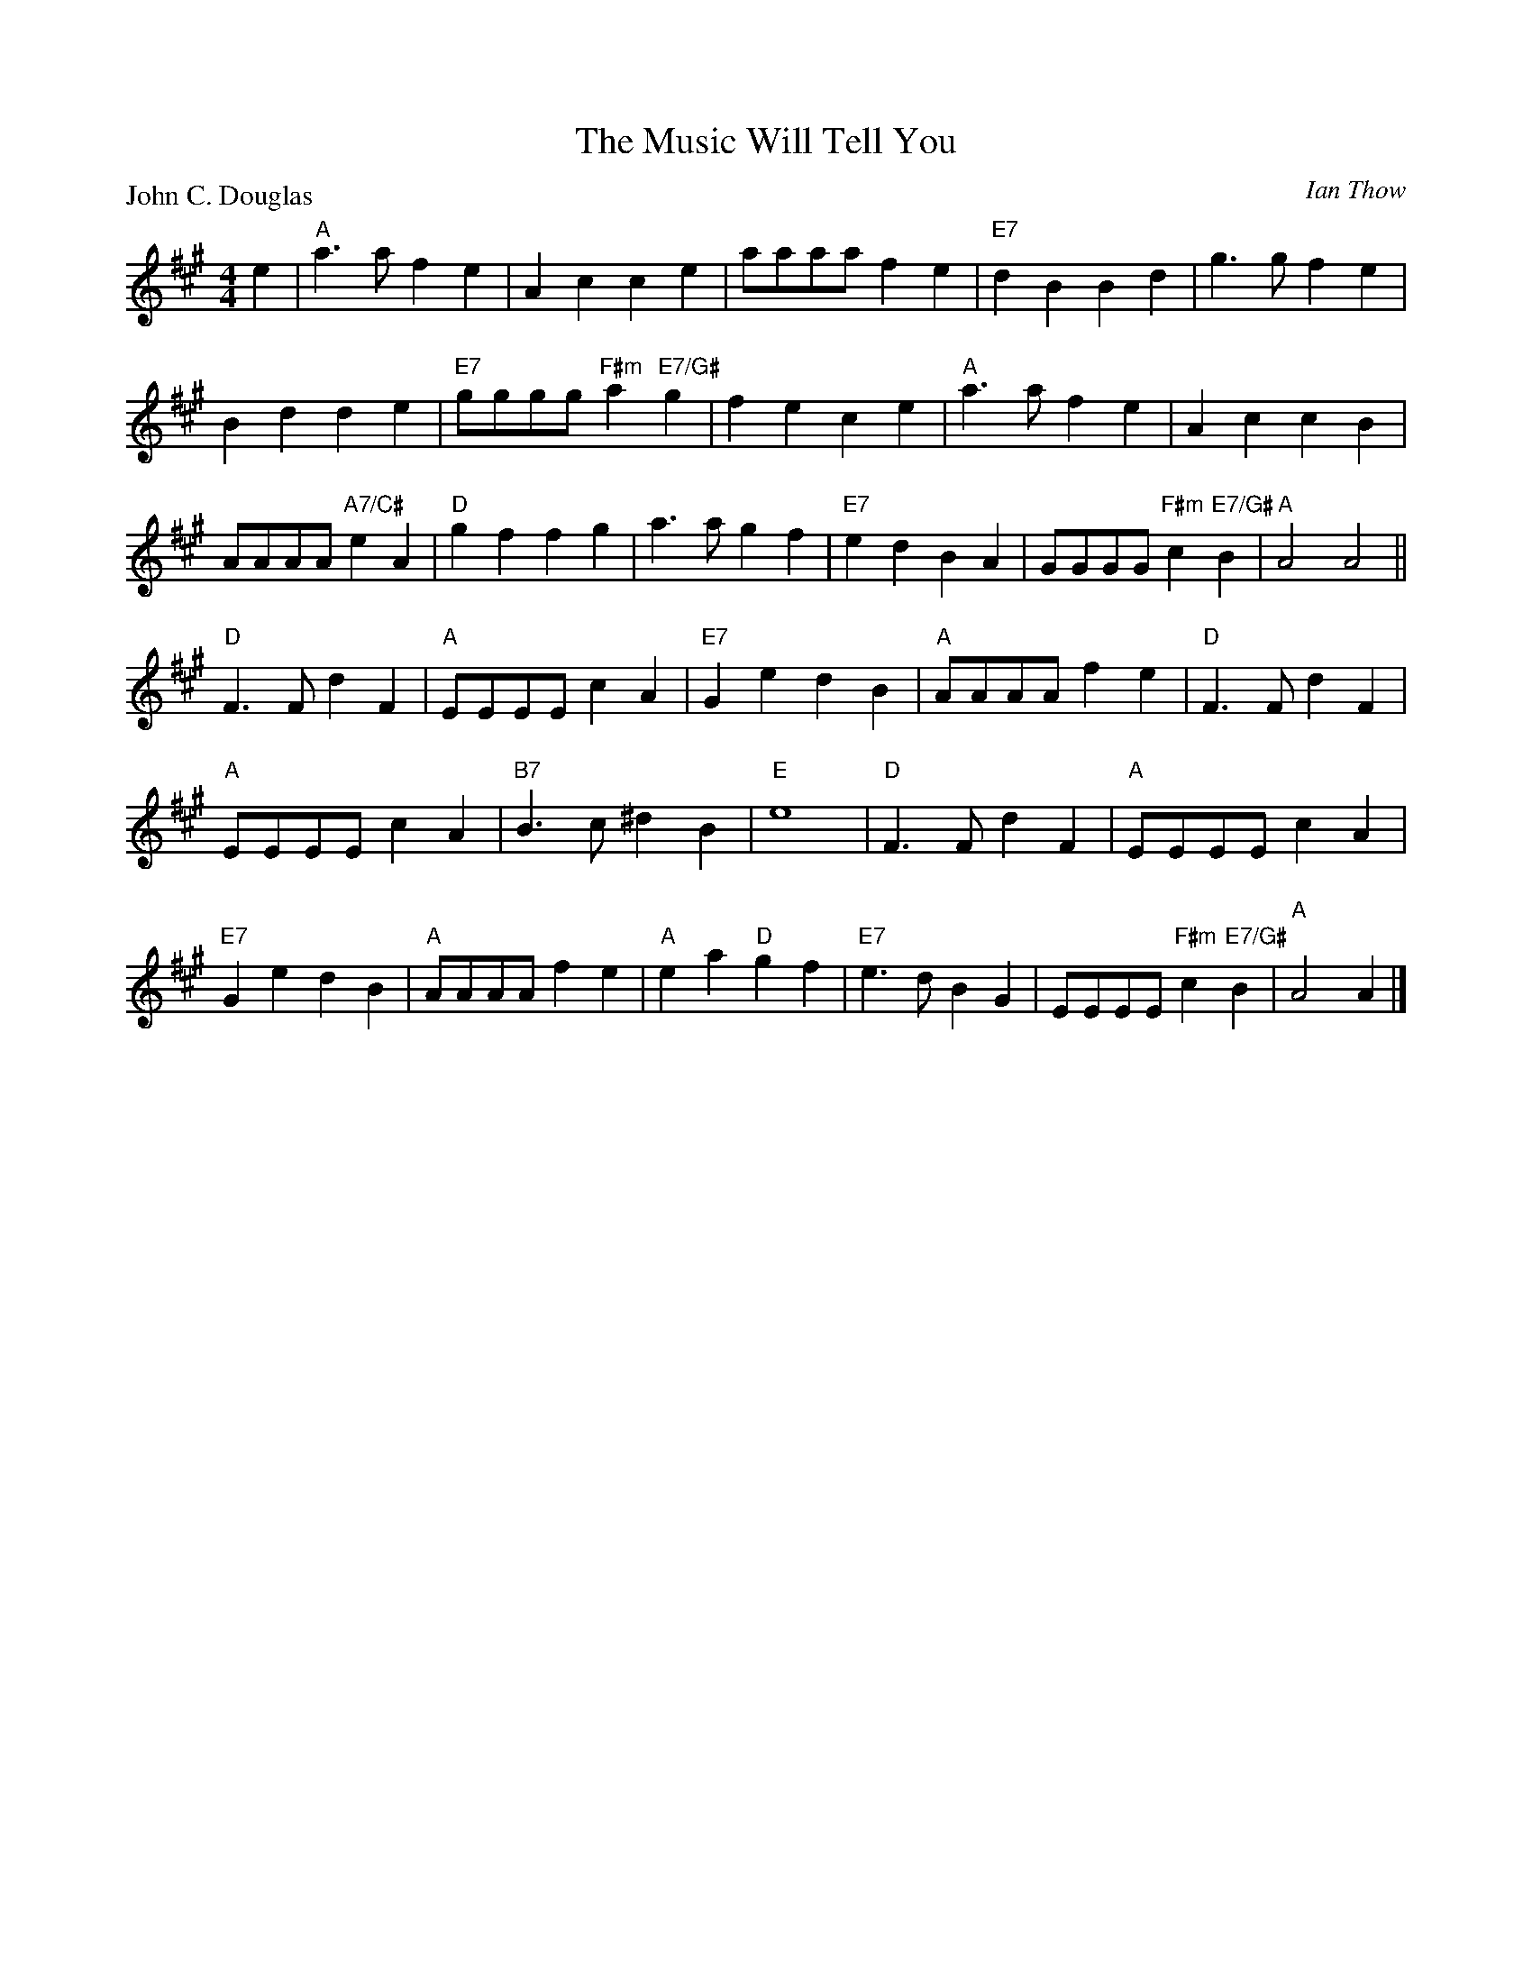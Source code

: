 X:4106
T:The Music Will Tell You
P:John C. Douglas
C:Ian Thow
R:Reel (4x32)
B:RSCDS 41-6
Z:Anselm Lingnau <anselm@strathspey.org>
M:4/4
L:1/4
K:A
e|"A"a>afe|Acce|a/a/a/a/ fe|"E7"dBBd|\
  g>gfe|
        Bdde|"E7"g/g/g/g/ "F#m"a "E7/G#"g|fece|\
  "A"a>afe|AccB|
                A/A/A/A/ "A7/C#"eA|"D"gffg|\
  a>agf|"E7"edBA|G/G/G/G/ "F#m"c "E7/G#"B|"A"A2A2||
  "D"F>FdF|"A"E/E/E/E/cA|"E7"GedB|"A"A/A/A/A/fe|\
  "D"F>FdF|
           "A"E/E/E/E/cA|"B7"B>c^dB|"E"e4|\
  "D"F>FdF|"A"E/E/E/E/cA|
                         "E7"GedB|"A"A/A/A/A/fe|\
  "A"ea"D"gf|"E7"e>dBG|E/E/E/E/ "F#m"c "E7/G#"B|"A"A2A|]
